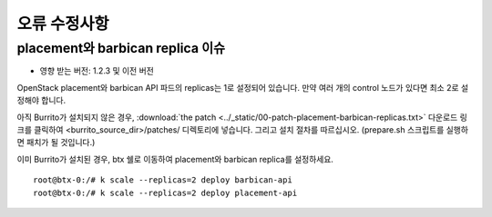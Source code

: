 오류 수정사항
==================

placement와 barbican replica 이슈
-------------------------------------

* 영향 받는 버전: 1.2.3 및 이전 버전

OpenStack placement와 barbican API 파드의 replicas는 1로 설정되어 있습니다.
만약 여러 개의 control 노드가 있다면 최소 2로 설정해야 합니다.

아직 Burrito가 설치되지 않은 경우,
:download:`the patch <../_static/00-patch-placement-barbican-replicas.txt>` 다운로드 링크를 클릭하여 <burrito_source_dir>/patches/ 디렉토리에 넣습니다.
그리고 설치 절차를 따르십시오.
(prepare.sh 스크립트를 실행하면 패치가 될 것입니다.)

이미 Burrito가 설치된 경우, btx 쉘로 이동하여
placement와 barbican replica를 설정하세요.


::

    root@btx-0:/# k scale --replicas=2 deploy barbican-api 
    root@btx-0:/# k scale --replicas=2 deploy placement-api

